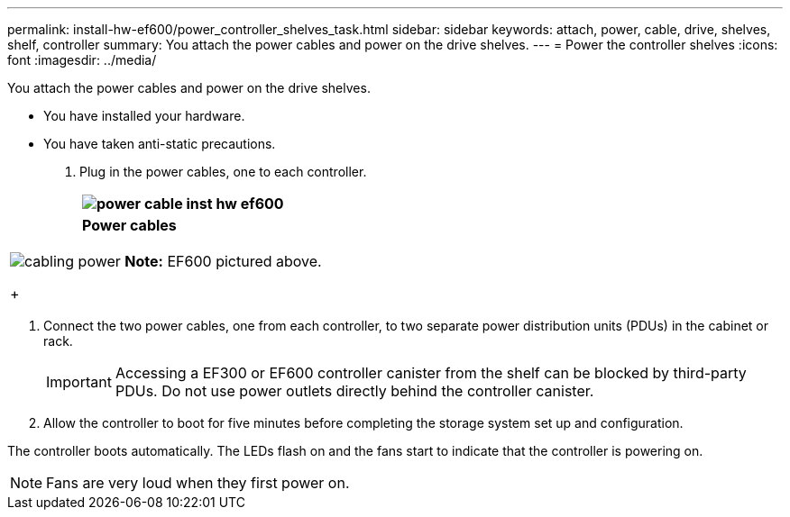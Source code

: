 ---
permalink: install-hw-ef600/power_controller_shelves_task.html
sidebar: sidebar
keywords: attach, power, cable, drive, shelves, shelf, controller
summary: You attach the power cables and power on the drive shelves.
---
= Power the controller shelves
:icons: font
:imagesdir: ../media/

[.lead]
You attach the power cables and power on the drive shelves.

* You have installed your hardware.
* You have taken anti-static precautions.

. Plug in the power cables, one to each controller.
+
[options="header"]
|===
a|
image:../media/power_cable_inst-hw-ef600.png[]
a|
*Power cables*
|===
[options="header"]
|===
a|
image:../media/cabling_power.png[]     *Note:* EF600 pictured above.
+
|===

. Connect the two power cables, one from each controller, to two separate power distribution units (PDUs) in the cabinet or rack.
+
IMPORTANT: Accessing a EF300 or EF600 controller canister from the shelf can be blocked by third-party PDUs. Do not use power outlets directly behind the controller canister.

. Allow the controller to boot for five minutes before completing the storage system set up and configuration.

The controller boots automatically. The LEDs flash on and the fans start to indicate that the controller is powering on.

NOTE: Fans are very loud when they first power on.

